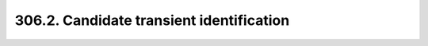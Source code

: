 .. _notebook-306-2:

#########################################
306.2. Candidate transient identification
#########################################

.. raw:: html
    :file: 306_2_Candidate_transient_identification.html